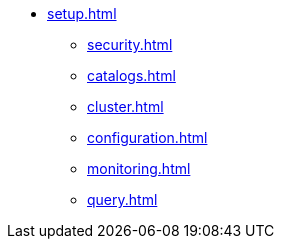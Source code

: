 * xref:setup.adoc[]
** xref:security.adoc[]
** xref:catalogs.adoc[]
** xref:cluster.adoc[]
** xref:configuration.adoc[]
** xref:monitoring.adoc[]
** xref:query.adoc[]